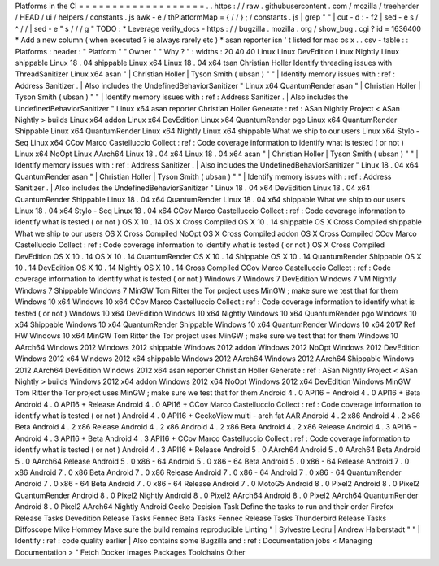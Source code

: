 Platforms
in
the
CI
=
=
=
=
=
=
=
=
=
=
=
=
=
=
=
=
=
=
=
.
.
https
:
/
/
raw
.
githubusercontent
.
com
/
mozilla
/
treeherder
/
HEAD
/
ui
/
helpers
/
constants
.
js
awk
-
e
/
thPlatformMap
=
{
/
/
}
;
/
constants
.
js
|
grep
"
"
|
cut
-
d
:
-
f2
|
sed
-
e
s
/
^
/
/
|
sed
-
e
"
s
/
/
/
g
"
TODO
:
*
Leverage
verify_docs
-
https
:
/
/
bugzilla
.
mozilla
.
org
/
show_bug
.
cgi
?
id
=
1636400
*
Add
a
new
column
(
when
executed
?
ie
always
rarely
etc
)
*
asan
reporter
isn
'
t
listed
for
mac
os
x
.
.
csv
-
table
:
:
Platforms
:
header
:
"
Platform
"
"
Owner
"
"
Why
?
"
:
widths
:
20
40
40
Linux
Linux
DevEdition
Linux
Nightly
Linux
shippable
Linux
18
.
04
shippable
Linux
x64
Linux
18
.
04
x64
tsan
Christian
Holler
Identify
threading
issues
with
ThreadSanitizer
Linux
x64
asan
"
|
Christian
Holler
|
Tyson
Smith
(
ubsan
)
"
"
|
Identify
memory
issues
with
:
ref
:
Address
Sanitizer
.
|
Also
includes
the
UndefinedBehaviorSanitizer
"
Linux
x64
QuantumRender
asan
"
|
Christian
Holler
|
Tyson
Smith
(
ubsan
)
"
"
|
Identify
memory
issues
with
:
ref
:
Address
Sanitizer
.
|
Also
includes
the
UndefinedBehaviorSanitizer
"
Linux
x64
asan
reporter
Christian
Holler
Generate
:
ref
:
ASan
Nightly
Project
<
ASan
Nightly
>
builds
Linux
x64
addon
Linux
x64
DevEdition
Linux
x64
QuantumRender
pgo
Linux
x64
QuantumRender
Shippable
Linux
x64
QuantumRender
Linux
x64
Nightly
Linux
x64
shippable
What
we
ship
to
our
users
Linux
x64
Stylo
-
Seq
Linux
x64
CCov
Marco
Castelluccio
Collect
:
ref
:
Code
coverage
information
to
identify
what
is
tested
(
or
not
)
Linux
x64
NoOpt
Linux
AArch64
Linux
18
.
04
x64
Linux
18
.
04
x64
asan
"
|
Christian
Holler
|
Tyson
Smith
(
ubsan
)
"
"
|
Identify
memory
issues
with
:
ref
:
Address
Sanitizer
.
|
Also
includes
the
UndefinedBehaviorSanitizer
"
Linux
18
.
04
x64
QuantumRender
asan
"
|
Christian
Holler
|
Tyson
Smith
(
ubsan
)
"
"
|
Identify
memory
issues
with
:
ref
:
Address
Sanitizer
.
|
Also
includes
the
UndefinedBehaviorSanitizer
"
Linux
18
.
04
x64
DevEdition
Linux
18
.
04
x64
QuantumRender
Shippable
Linux
18
.
04
x64
QuantumRender
Linux
18
.
04
x64
shippable
What
we
ship
to
our
users
Linux
18
.
04
x64
Stylo
-
Seq
Linux
18
.
04
x64
CCov
Marco
Castelluccio
Collect
:
ref
:
Code
coverage
information
to
identify
what
is
tested
(
or
not
)
OS
X
10
.
14
OS
X
Cross
Compiled
OS
X
10
.
14
shippable
OS
X
Cross
Compiled
shippable
What
we
ship
to
our
users
OS
X
Cross
Compiled
NoOpt
OS
X
Cross
Compiled
addon
OS
X
Cross
Compiled
CCov
Marco
Castelluccio
Collect
:
ref
:
Code
coverage
information
to
identify
what
is
tested
(
or
not
)
OS
X
Cross
Compiled
DevEdition
OS
X
10
.
14
OS
X
10
.
14
QuantumRender
OS
X
10
.
14
Shippable
OS
X
10
.
14
QuantumRender
Shippable
OS
X
10
.
14
DevEdition
OS
X
10
.
14
Nightly
OS
X
10
.
14
Cross
Compiled
CCov
Marco
Castelluccio
Collect
:
ref
:
Code
coverage
information
to
identify
what
is
tested
(
or
not
)
Windows
7
Windows
7
DevEdition
Windows
7
VM
Nightly
Windows
7
Shippable
Windows
7
MinGW
Tom
Ritter
the
Tor
project
uses
MinGW
;
make
sure
we
test
that
for
them
Windows
10
x64
Windows
10
x64
CCov
Marco
Castelluccio
Collect
:
ref
:
Code
coverage
information
to
identify
what
is
tested
(
or
not
)
Windows
10
x64
DevEdition
Windows
10
x64
Nightly
Windows
10
x64
QuantumRender
pgo
Windows
10
x64
Shippable
Windows
10
x64
QuantumRender
Shippable
Windows
10
x64
QuantumRender
Windows
10
x64
2017
Ref
HW
Windows
10
x64
MinGW
Tom
Ritter
the
Tor
project
uses
MinGW
;
make
sure
we
test
that
for
them
Windows
10
AArch64
Windows
2012
Windows
2012
shippable
Windows
2012
addon
Windows
2012
NoOpt
Windows
2012
DevEdition
Windows
2012
x64
Windows
2012
x64
shippable
Windows
2012
AArch64
Windows
2012
AArch64
Shippable
Windows
2012
AArch64
DevEdition
Windows
2012
x64
asan
reporter
Christian
Holler
Generate
:
ref
:
ASan
Nightly
Project
<
ASan
Nightly
>
builds
Windows
2012
x64
addon
Windows
2012
x64
NoOpt
Windows
2012
x64
DevEdition
Windows
MinGW
Tom
Ritter
the
Tor
project
uses
MinGW
;
make
sure
we
test
that
for
them
Android
4
.
0
API16
+
Android
4
.
0
API16
+
Beta
Android
4
.
0
API16
+
Release
Android
4
.
0
API16
+
CCov
Marco
Castelluccio
Collect
:
ref
:
Code
coverage
information
to
identify
what
is
tested
(
or
not
)
Android
4
.
0
API16
+
GeckoView
multi
-
arch
fat
AAR
Android
4
.
2
x86
Android
4
.
2
x86
Beta
Android
4
.
2
x86
Release
Android
4
.
2
x86
Android
4
.
2
x86
Beta
Android
4
.
2
x86
Release
Android
4
.
3
API16
+
Android
4
.
3
API16
+
Beta
Android
4
.
3
API16
+
CCov
Marco
Castelluccio
Collect
:
ref
:
Code
coverage
information
to
identify
what
is
tested
(
or
not
)
Android
4
.
3
API16
+
Release
Android
5
.
0
AArch64
Android
5
.
0
AArch64
Beta
Android
5
.
0
AArch64
Release
Android
5
.
0
x86
-
64
Android
5
.
0
x86
-
64
Beta
Android
5
.
0
x86
-
64
Release
Android
7
.
0
x86
Android
7
.
0
x86
Beta
Android
7
.
0
x86
Release
Android
7
.
0
x86
-
64
Android
7
.
0
x86
-
64
QuantumRender
Android
7
.
0
x86
-
64
Beta
Android
7
.
0
x86
-
64
Release
Android
7
.
0
MotoG5
Android
8
.
0
Pixel2
Android
8
.
0
Pixel2
QuantumRender
Android
8
.
0
Pixel2
Nightly
Android
8
.
0
Pixel2
AArch64
Android
8
.
0
Pixel2
AArch64
QuantumRender
Android
8
.
0
Pixel2
AArch64
Nightly
Android
Gecko
Decision
Task
Define
the
tasks
to
run
and
their
order
Firefox
Release
Tasks
Devedition
Release
Tasks
Fennec
Beta
Tasks
Fennec
Release
Tasks
Thunderbird
Release
Tasks
Diffoscope
Mike
Hommey
Make
sure
the
build
remains
reproducible
Linting
"
|
Sylvestre
Ledru
|
Andrew
Halberstadt
"
"
|
Identify
:
ref
:
code
quality
earlier
|
Also
contains
some
Bugzilla
and
:
ref
:
Documentation
jobs
<
Managing
Documentation
>
"
Fetch
Docker
Images
Packages
Toolchains
Other
